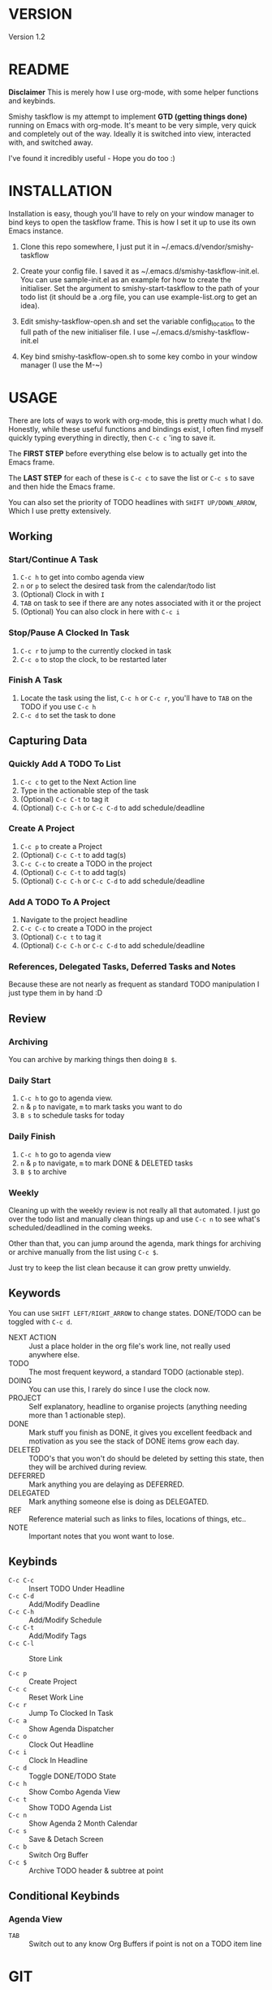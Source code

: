 #+HTML_HEAD: <link rel="stylesheet" type="text/css" href="css/org.css" />
#                                            __                  
#                                __         /\ \                 
#               ____    ___ ___ /\_\    ____\ \ \___   __  __    
#              /',__\ /' __` __`\/\ \  /',__\\ \  _ `\/\ \/\ \   
#             /\__, `\/\ \/\ \/\ \ \ \/\__, `\\ \ \ \ \ \ \_\ \  
#             \/\____/\ \_\ \_\ \_\ \_\/\____/ \ \_\ \_\/`____ \ 
#              \/___/  \/_/\/_/\/_/\/_/\/___/   \/_/\/_/`/___/> \
#                                                          /\___/
#                                                          \/__/ 
#      __                     __         ___  ___                         
#     /\ \__                 /\ \      /'___\/\_ \                        
#     \ \ ,_\    __      ____\ \ \/'\ /\ \__/\//\ \     ___   __  __  __  
#      \ \ \/  /'__`\   /',__\\ \ , < \ \ ,__\ \ \ \   / __`\/\ \/\ \/\ \ 
#       \ \ \_/\ \L\.\_/\__, `\\ \ \\`\\ \ \_/  \_\ \_/\ \L\ \ \ \_/ \_/ \
#        \ \__\ \__/.\_\/\____/ \ \_\ \_\ \_\   /\___ \ \____/\ \___x___/'
#         \/__/\/__/\/_/\/___/   \/_/\/_/\/_/   \/____/\/___/  \/__//__/  
* VERSION
  Version 1.2

* README
  **Disclaimer** This is merely how I use org-mode, with some helper functions and keybinds.

  Smishy taskflow is my attempt to implement *GTD (getting things done)* running on Emacs with org-mode. It's meant to be very simple, very quick and completely out of the way. Ideally it is switched into view, interacted with, and switched away.

  I've found it incredibly useful - Hope you do too :)
* INSTALLATION
  Installation is easy, though you'll have to rely on your window manager to bind keys to open the taskflow frame. This is how I set it up to use its own Emacs instance.

  1. Clone this repo somewhere, I just put it in ~/.emacs.d/vendor/smishy-taskflow

  2. Create your config file. I saved it as ~/.emacs.d/smishy-taskflow-init.el. You can use sample-init.el as an example for how to create the initialiser. Set the argument to smishy-start-taskflow to the path of your todo list (it should be a .org file, you can use example-list.org to get an idea).

  3. Edit smishy-taskflow-open.sh and set the variable config_location to the full path of the new initialiser file. I use ~/.emacs.d/smishy-taskflow-init.el

  4. Key bind smishy-taskflow-open.sh to some key combo in your window manager (I use the M-~)

* USAGE
  There are lots of ways to work with org-mode, this is pretty much what I do. Honestly, while these useful functions and bindings exist, I often find myself quickly typing everything in directly, then =C-c c= 'ing to save it.

  The *FIRST STEP* before everything else below is to actually get into the Emacs frame.

  The *LAST STEP* for each of these is =C-c c= to save the list or =C-c s= to save and then hide the Emacs frame.
  
  You can also set the priority of TODO headlines with =SHIFT UP/DOWN_ARROW=, Which I use pretty extensively.
** Working
*** Start/Continue A Task
    1. =C-c h= to get into combo agenda view
    2. =n= or =p= to select the desired task from the calendar/todo list
    3. (Optional) Clock in with =I=
    4. =TAB= on task to see if there are any notes associated with it or the project
    5. (Optional) You can also clock in here with =C-c i=

*** Stop/Pause A Clocked In Task
    1. =C-c r= to jump to the currently clocked in task
    2. =C-c o= to stop the clock, to be restarted later

*** Finish A Task
    1. Locate the task using the list, =C-c h= or =C-c r=, you'll have to =TAB= on the TODO if you use =C-c h=
    2. =C-c d= to set the task to done

** Capturing Data
*** Quickly Add A TODO To List
    1. =C-c c= to get to the Next Action line
    2. Type in the actionable step of the task
    3. (Optional) =C-c C-t= to tag it
    4. (Optional) =C-c C-h= or =C-c C-d= to add schedule/deadline

*** Create A Project
    1. =C-c p= to create a Project
    2. (Optional) =C-c C-t= to add tag(s)
    3. =C-c C-c= to create a TODO in the project
    4. (Optional) =C-c C-t= to add tag(s)
    5. (Optional) =C-c C-h= or =C-c C-d= to add schedule/deadline

*** Add A TODO To A Project
    1. Navigate to the project headline
    2. =C-c C-c= to create a TODO in the project
    3. (Optional) =C-c t= to tag it
    4. (Optional) =C-c C-h= or =C-c C-d= to add schedule/deadline

*** References, Delegated Tasks, Deferred Tasks and Notes
    Because these are not nearly as frequent as standard TODO manipulation I just type them in by hand :D

** Review
*** Archiving
    You can archive by marking things then doing =B $=.
*** Daily Start
    1. =C-c h= to go to agenda view.
    2. =n= & =p= to navigate, =m= to mark tasks you want to do
    3. =B s= to schedule tasks for today

*** Daily Finish
    1. =C-c h= to go to agenda view
    2. =n= & =p= to navigate, =m= to mark DONE & DELETED tasks
    3. =B $= to archive

*** Weekly
    Cleaning up with the weekly review is not really all that automated. I just go over the todo list and manually clean things up and use =C-c n= to see what's scheduled/deadlined in the coming weeks.

    Other than that, you can jump around the agenda, mark things for archiving or archive manually from the list using =C-c $=.
    
    Just try to keep the list clean because it can grow pretty unwieldy.
** Keywords
   You can use =SHIFT LEFT/RIGHT_ARROW= to change states. DONE/TODO can be toggled with =C-c d=.
   - NEXT ACTION :: Just a place holder in the org file's work line, not really used anywhere else.
   - TODO :: The most frequent keyword, a standard TODO (actionable step).
   - DOING :: You can use this, I rarely do since I use the clock now.
   - PROJECT :: Self explanatory, headline to organise projects (anything needing more than 1 actionable step).
   - DONE :: Mark stuff you finish as DONE, it gives you excellent feedback and motivation as you see the stack of DONE items grow each day.
   - DELETED :: TODO's that you won't do should be deleted by setting this state, then they will be archived during review.
   - DEFERRED :: Mark anything you are delaying as DEFERRED.
   - DELEGATED :: Mark anything someone else is doing as DELEGATED.
   - REF :: Reference material such as links to files, locations of things, etc..
   - NOTE :: Important notes that you wont want to lose.

** Keybinds
   - =C-c C-c= :: Insert TODO Under Headline
   - =C-c C-d= :: Add/Modify Deadline
   - =C-c C-h= :: Add/Modify Schedule
   - =C-c C-t= :: Add/Modify Tags
   - =C-c C-l= :: Store Link

   - =C-c p= :: Create Project
   - =C-c c= :: Reset Work Line
   - =C-c r= :: Jump To Clocked In Task
   - =C-c a= :: Show Agenda Dispatcher
   - =C-c o= :: Clock Out Headline
   - =C-c i= :: Clock In Headline
   - =C-c d= :: Toggle DONE/TODO State
   - =C-c h= :: Show Combo Agenda View
   - =C-c t= :: Show TODO Agenda List
   - =C-c n= :: Show Agenda 2 Month Calendar
   - =C-c s= :: Save & Detach Screen
   - =C-c b= :: Switch Org Buffer
   - =C-c $= :: Archive TODO header & subtree at point
   
** Conditional Keybinds
*** Agenda View
   - =TAB= :: Switch out to any know Org Buffers if point is not on a TODO item line

* GIT
  https://github.com/quazimodo/smishy-taskflow
* LICENSE
  LGPL3
  
  Copyright Siavash S.Sajjadi 2013
  
  This library is free software; you can redistribute it and/or
  modify it under the terms of the GNU Lesser General Public
  License as published by the Free Software Foundation; either
  version 3 of the License, or (at your option) any later
  version.
  
  This library is distributed in the hope that it will be
  useful, but WITHOUT ANY WARRANTY; without even the implied
  warranty of MERCHANTABILITY or FITNESS FOR A PARTICULAR
  PURPOSE.  See the GNU Lesser General Public License for more
  details.
  
  You should have received a copy of the  GNU Lesser General
  Public License along with this library.
  If not, see <http://www.gnu.org/licenses/>.

* CONTACT
  super.quazimodo@gmail.com

